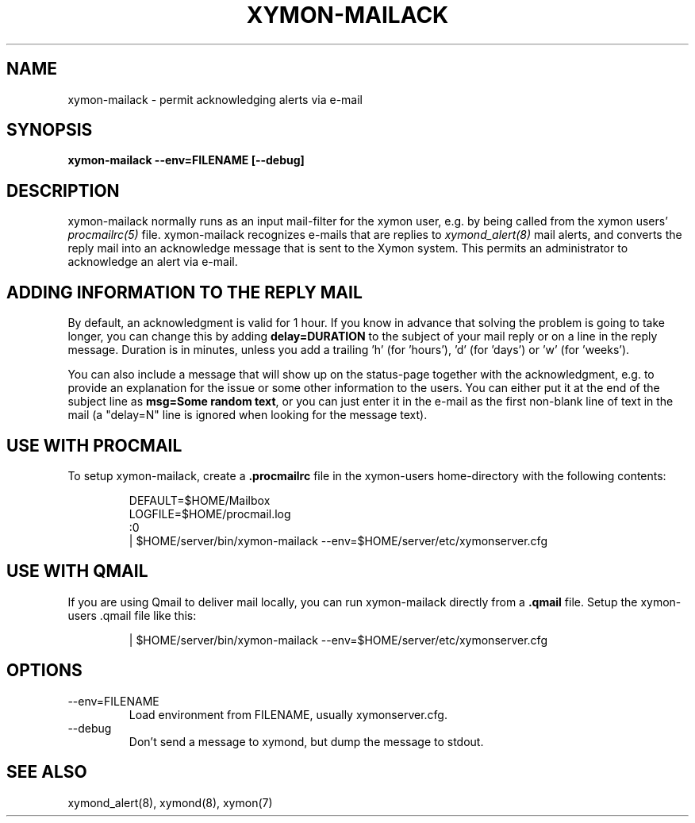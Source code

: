 .TH XYMON\-MAILACK 8 "Version 4.3.22:  6 Nov 2015" "Xymon"
.SH NAME
xymon\-mailack \- permit acknowledging alerts via e-mail
.SH SYNOPSIS
.B "xymon\-mailack \-\-env=FILENAME [\-\-debug]"

.SH DESCRIPTION
xymon\-mailack normally runs as an input mail-filter for the
xymon user, e.g. by being called from the xymon users' 
.I procmailrc(5)
file. xymon\-mailack recognizes e-mails that are replies to 
.I xymond_alert(8)
mail alerts, and converts the reply mail into an acknowledge
message that is sent to the Xymon system. This permits an
administrator to acknowledge an alert via e-mail.

.SH ADDING INFORMATION TO THE REPLY MAIL
By default, an acknowledgment is valid for 1 hour. If you know
in advance that solving the problem is going to take longer,
you can change this by adding \fBdelay=DURATION\fR to the subject
of your mail reply or on a line in the reply message. Duration is 
in minutes, unless you add a trailing 'h' (for 'hours'), 'd' 
(for 'days') or 'w' (for 'weeks').

You can also include a message that will show up on the status-page
together with the acknowledgment, e.g. to provide an explanation for
the issue or some other information to the users. You can either
put it at the end of the subject line as \fBmsg=Some random text\fR, 
or you can just enter it in the e-mail as the first non-blank line of
text in the mail (a "delay=N" line is ignored when looking for the
message text).

.SH USE WITH PROCMAIL
To setup xymon\-mailack, create a \fB.procmailrc\fR file in
the xymon-users home-directory with the following contents:
.IP
.nf
DEFAULT=$HOME/Mailbox
LOGFILE=$HOME/procmail.log
:0
| $HOME/server/bin/xymon\-mailack \-\-env=$HOME/server/etc/xymonserver.cfg
.fi

.SH USE WITH QMAIL
If you are using Qmail to deliver mail locally, you can run xymon\-mailack
directly from a \fB.qmail\fR file. Setup the xymon-users .qmail file like this:
.IP
.nf
| $HOME/server/bin/xymon\-mailack \-\-env=$HOME/server/etc/xymonserver.cfg
.fi

.SH OPTIONS
.IP "\-\-env=FILENAME"
Load environment from FILENAME, usually xymonserver.cfg.

.IP "\-\-debug"
Don't send a message to xymond, but dump the message to
stdout.

.SH "SEE ALSO"
xymond_alert(8), xymond(8), xymon(7)

